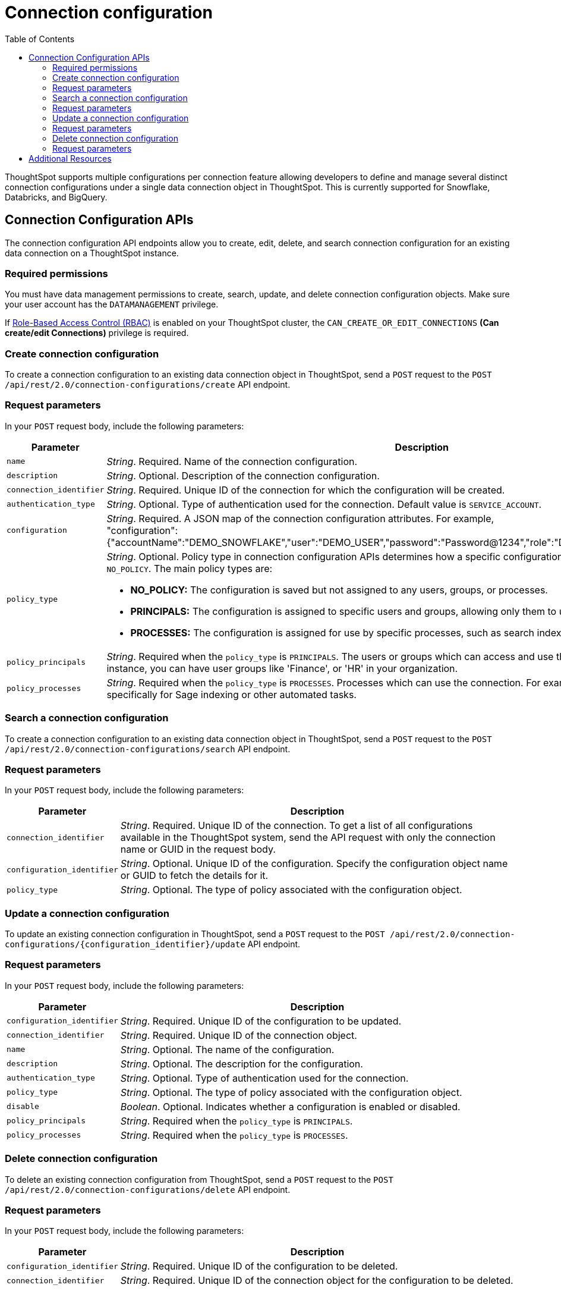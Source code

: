 = Connection configuration
:toc: true
:toclevels: 2

:page-title: Data connection configuration APIs
:page-pageid: connection-config
:page-description: The connection API endpoints allow you to query multiple data configurations per connection used for live query services on a ThoughtSpot instance

ThoughtSpot supports multiple configurations per connection feature allowing developers to define and manage several distinct connection configurations under a single data connection object in ThoughtSpot. This is currently supported for Snowflake, Databricks, and BigQuery.


== Connection Configuration APIs
The connection configuration API endpoints allow you to create, edit, delete, and search connection configuration for an existing data connection on a ThoughtSpot instance.

=== Required permissions

You must have data management permissions to create, search, update, and  delete connection configuration objects. Make sure your user account has the `DATAMANAGEMENT` privilege.

If xref:roles.adoc[Role-Based Access Control (RBAC)] is enabled on your ThoughtSpot cluster, the `CAN_CREATE_OR_EDIT_CONNECTIONS` *(Can create/edit Connections)* privilege is required.

=== Create connection configuration

To create a connection configuration to an existing data connection object in ThoughtSpot, send a `POST` request to the
`POST /api/rest/2.0/connection-configurations/create` API endpoint.

=== Request parameters
In your `POST` request body, include the following parameters:

[width="100%" cols="1,4"]
[options='header']
|=====
|Parameter|Description

|`name` a|__String__. Required. Name of the connection configuration.
|`description` a|__String__. Optional. Description of the connection configuration.
|`connection_identifier` a|__String__. Required. Unique ID of the connection for which the configuration will be created.
|`authentication_type` a|__String__. Optional. Type of authentication used for the connection. Default value is `SERVICE_ACCOUNT`.
|`configuration` a|__String__. Required. A JSON map of the connection configuration attributes. For example, +
"configuration": {"accountName":"DEMO_SNOWFLAKE","user":"DEMO_USER","password":"Password@1234","role":"DEMO_ROLE","warehouse":"DEV_WH"},
|`policy_type` a|__String__. Optional. Policy type in connection configuration APIs determines how a specific configuration is assigned and used. Default value is `NO_POLICY`. The main policy types are:

* *NO_POLICY:* The configuration is saved but not assigned to any users, groups, or processes. +
* *PRINCIPALS:* The configuration is assigned to specific users and groups, allowing only them to use this configuration. +
* *PROCESSES:* The configuration is assigned for use by specific processes, such as search indexing or row count statistics jobs.
|`policy_principals` a|__String__. Required when the `policy_type` is `PRINCIPALS`. The users or groups which can access and use the connection for querying data. For instance, you can have user groups like 'Finance', or 'HR' in your organization.
|`policy_processes` a|__String__. Required when the `policy_type` is `PROCESSES`. Processes which can use the connection. For example, you might assign a configuration specifically for Sage indexing or other automated tasks.
|=====

=== Search a connection configuration
To create a connection configuration to an existing data connection object in ThoughtSpot, send a `POST` request to the `POST /api/rest/2.0/connection-configurations/search` API endpoint.

=== Request parameters
In your `POST` request body, include the following parameters:

[width="100%" cols="1,4"]
[options='header']
|=====
|Parameter|Description
|`connection_identifier` a|__String__. Required. Unique ID of the connection. To get a list of all configurations available in the ThoughtSpot system, send the API request with only the connection name or GUID in the request body.
|`configuration_identifier` a|__String__. Optional. Unique ID of the configuration. Specify the configuration object name or GUID to fetch the details for it.
|`policy_type` a|__String__. Optional. The type of policy associated with the configuration object.
|=====

=== Update a connection configuration
To update an existing connection configuration in ThoughtSpot, send a `POST` request to the `POST /api/rest/2.0/connection-configurations/{configuration_identifier}/update` API endpoint.

=== Request parameters
In your `POST` request body, include the following parameters:

[width="100%" cols="1,4"]
[options='header']
|=====
|Parameter|Description
|`configuration_identifier` a|__String__. Required. Unique ID of the configuration to be updated.
|`connection_identifier` a|__String__. Required. Unique ID of the connection object.
|`name` a|__String__. Optional. The name of the configuration.
|`description` a|__String__. Optional. The description for the configuration.
|`authentication_type` a|__String__. Optional. Type of authentication used for the connection.
|`policy_type` a|__String__. Optional. The type of policy associated with the configuration object.
|`disable` a|__Boolean__. Optional. Indicates whether a configuration is enabled or disabled.
|`policy_principals` a|__String__. Required when the `policy_type` is `PRINCIPALS`.
|`policy_processes` a|__String__. Required when the `policy_type` is `PROCESSES`.
|=====

=== Delete connection configuration
To delete an existing connection configuration from ThoughtSpot, send a `POST` request to the `POST /api/rest/2.0/connection-configurations/delete` API endpoint.

=== Request parameters
In your `POST` request body, include the following parameters:

[width="100%" cols="1,4"]
[options='header']
|=====
|Parameter|Description
|`configuration_identifier` a|__String__. Required. Unique ID of the configuration to be deleted.
|`connection_identifier` a|__String__. Required. Unique ID of the connection object for the configuration to be deleted.
|=====

== Additional Resources
* xref:connections.adoc[Connections]
* xref:rest-api-v2-reference.adoc[REST APIs v2]